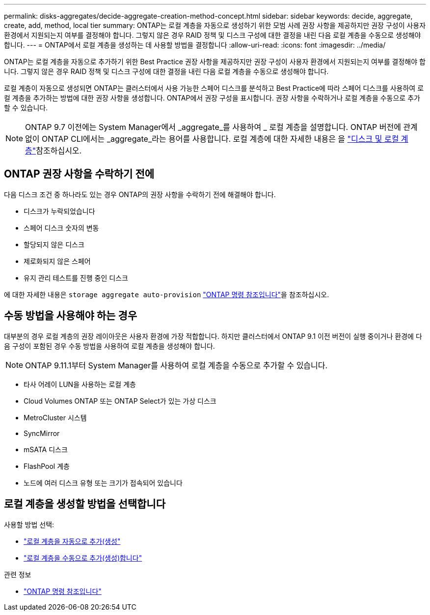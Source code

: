 ---
permalink: disks-aggregates/decide-aggregate-creation-method-concept.html 
sidebar: sidebar 
keywords: decide, aggregate, create, add, method, local tier 
summary: ONTAP는 로컬 계층을 자동으로 생성하기 위한 모범 사례 권장 사항을 제공하지만 권장 구성이 사용자 환경에서 지원되는지 여부를 결정해야 합니다. 그렇지 않은 경우 RAID 정책 및 디스크 구성에 대한 결정을 내린 다음 로컬 계층을 수동으로 생성해야 합니다. 
---
= ONTAP에서 로컬 계층을 생성하는 데 사용할 방법을 결정합니다
:allow-uri-read: 
:icons: font
:imagesdir: ../media/


[role="lead"]
ONTAP는 로컬 계층을 자동으로 추가하기 위한 Best Practice 권장 사항을 제공하지만 권장 구성이 사용자 환경에서 지원되는지 여부를 결정해야 합니다. 그렇지 않은 경우 RAID 정책 및 디스크 구성에 대한 결정을 내린 다음 로컬 계층을 수동으로 생성해야 합니다.

로컬 계층이 자동으로 생성되면 ONTAP는 클러스터에서 사용 가능한 스페어 디스크를 분석하고 Best Practice에 따라 스페어 디스크를 사용하여 로컬 계층을 추가하는 방법에 대한 권장 사항을 생성합니다. ONTAP에서 권장 구성을 표시합니다. 권장 사항을 수락하거나 로컬 계층을 수동으로 추가할 수 있습니다.


NOTE: ONTAP 9.7 이전에는 System Manager에서 _aggregate_를 사용하여 _ 로컬 계층을 설명합니다. ONTAP 버전에 관계없이 ONTAP CLI에서는 _aggregate_라는 용어를 사용합니다. 로컬 계층에 대한 자세한 내용은 을 link:../disks-aggregates/index.html["디스크 및 로컬 계층"]참조하십시오.



== ONTAP 권장 사항을 수락하기 전에

다음 디스크 조건 중 하나라도 있는 경우 ONTAP의 권장 사항을 수락하기 전에 해결해야 합니다.

* 디스크가 누락되었습니다
* 스페어 디스크 숫자의 변동
* 할당되지 않은 디스크
* 제로화되지 않은 스페어
* 유지 관리 테스트를 진행 중인 디스크


에 대한 자세한 내용은 `storage aggregate auto-provision` link:https://docs.netapp.com/us-en/ontap-cli/storage-aggregate-auto-provision.html["ONTAP 명령 참조입니다"^]을 참조하십시오.



== 수동 방법을 사용해야 하는 경우

대부분의 경우 로컬 계층의 권장 레이아웃은 사용자 환경에 가장 적합합니다. 하지만 클러스터에서 ONTAP 9.1 이전 버전이 실행 중이거나 환경에 다음 구성이 포함된 경우 수동 방법을 사용하여 로컬 계층을 생성해야 합니다.


NOTE: ONTAP 9.11.1부터 System Manager를 사용하여 로컬 계층을 수동으로 추가할 수 있습니다.

* 타사 어레이 LUN을 사용하는 로컬 계층
* Cloud Volumes ONTAP 또는 ONTAP Select가 있는 가상 디스크
* MetroCluster 시스템
* SyncMirror
* mSATA 디스크
* FlashPool 계층
* 노드에 여러 디스크 유형 또는 크기가 접속되어 있습니다




== 로컬 계층을 생성할 방법을 선택합니다

사용할 방법 선택:

* link:create-aggregates-auto-provision-task.html["로컬 계층을 자동으로 추가(생성"]
* link:create-aggregates-manual-task.html["로컬 계층을 수동으로 추가(생성)합니다"]


.관련 정보
* https://docs.netapp.com/us-en/ontap-cli["ONTAP 명령 참조입니다"^]

